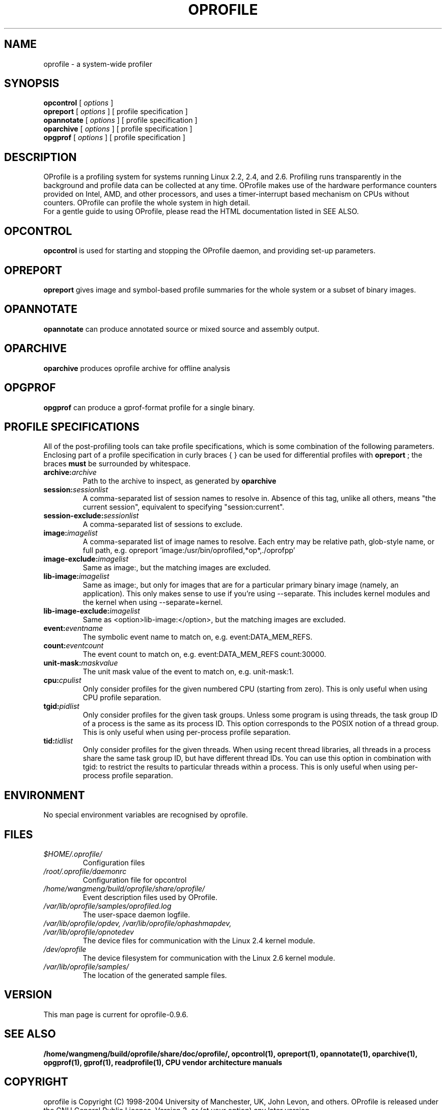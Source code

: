 .TH OPROFILE 1 "Sun 22 May 2011" "oprofile 0.9.6"
.UC 4
.SH NAME
oprofile \- a system-wide profiler
.SH SYNOPSIS
.br
.B opcontrol
[
.I options
]
.br
.B opreport
[
.I options
]
[ profile specification ]
.br
.B opannotate
[
.I options
]
[ profile specification ]
.br
.B oparchive
[
.I options
]
[ profile specification ]
.br
.B opgprof
[
.I options
]
[ profile specification ]
.br
.SH DESCRIPTION
OProfile is a profiling system for systems running Linux
2.2, 2.4, and 2.6. Profiling runs transparently in the background and profile
data can be collected at any time. OProfile makes use of the hardware
performance counters provided on Intel, AMD, and other processors,
and uses a timer-interrupt based mechanism on CPUs without counters.
OProfile can profile the whole system in high detail.
.br
For a gentle guide to using OProfile, please read the HTML documentation
listed in SEE ALSO.
.br
.SH OPCONTROL
.B opcontrol
is used for starting and stopping the OProfile daemon, and providing set-up
parameters.
.SH OPREPORT
.B opreport
gives image and symbol-based profile summaries for the whole system or
a subset of binary images.
.SH OPANNOTATE
.B opannotate
can produce annotated source or mixed source and assembly output.
.SH OPARCHIVE
.B oparchive
produces oprofile archive for offline analysis
.SH OPGPROF
.B opgprof
can produce a gprof-format profile for a single binary.

.SH PROFILE SPECIFICATIONS
All of the post-profiling tools can take profile specifications,
which is some combination of the following parameters. Enclosing
part of a profile specification in curly braces { } can be used
for differential profiles with
.B opreport
; the braces
.B must
be surrounded by whitespace.

.TP
.BI "archive:"archive
Path to the archive to inspect, as generated by
.B oparchive
.br
.TP
.BI "session:"sessionlist
A comma-separated list of session names to resolve in. Absence of this
tag, unlike all others, means "the current session", equivalent to
specifying "session:current".
.br
.TP
.BI "session-exclude:"sessionlist
A comma-separated list of sessions to exclude.
.br
.TP
.BI "image:"imagelist
A comma-separated list of image names to resolve. Each entry may be relative
path, glob-style name, or full path, e.g.
opreport 'image:/usr/bin/oprofiled,*op*,./oprofpp'
.br
.TP
.BI "image-exclude:"imagelist
Same as image:, but the matching images are excluded.
.br
.TP
.BI "lib-image:"imagelist
Same as image:, but only for images that are for
a particular primary binary image (namely, an application). This only
makes sense to use if you're using --separate.
This includes kernel modules and the kernel when using
--separate=kernel.
.br
.TP
.BI "lib-image-exclude:"imagelist
Same as <option>lib-image:</option>, but the matching images
are excluded.
.br
.TP
.BI "event:"eventname
The symbolic event name to match on, e.g. event:DATA_MEM_REFS.
.br
.TP
.BI "count:"eventcount
The event count to match on, e.g. event:DATA_MEM_REFS count:30000.
.br
.TP
.BI "unit-mask:"maskvalue
The unit mask value of the event to match on, e.g. unit-mask:1.
.br
.TP
.BI "cpu:"cpulist
Only consider profiles for the given numbered CPU (starting from zero).
This is only useful when using CPU profile separation.
.br
.TP
.BI "tgid:"pidlist
Only consider profiles for the given task groups. Unless some program is
using threads, the task group ID of a process is the same as its process
ID. This option corresponds to the POSIX notion of a thread group. This
is only useful when using per-process profile separation.
.br
.TP
.BI "tid:"tidlist
Only consider profiles for the given threads. When using recent thread
libraries, all threads in a process share the same task group ID, but
have different thread IDs. You can use this option in combination with
tgid: to restrict the results to particular threads within a process.
This is only useful when using per-process profile separation.

.SH ENVIRONMENT
No special environment variables are recognised by oprofile.

.SH FILES
.TP
.I $HOME/.oprofile/
Configuration files
.TP
.I /root/.oprofile/daemonrc
Configuration file for opcontrol
.TP
.I /home/wangmeng/build/oprofile/share/oprofile/
Event description files used by OProfile.
.TP
.I /var/lib/oprofile/samples/oprofiled.log
The user-space daemon logfile.
.TP
.I /var/lib/oprofile/opdev, /var/lib/oprofile/ophashmapdev, /var/lib/oprofile/opnotedev
The device files for communication with the Linux 2.4 kernel module. 
.TP
.I /dev/oprofile
The device filesystem for communication with the Linux 2.6 kernel module. 
.TP
.I /var/lib/oprofile/samples/
The location of the generated sample files.

.SH VERSION
.TP
This man page is current for oprofile-0.9.6.

.SH SEE ALSO
.BR /home/wangmeng/build/oprofile/share/doc/oprofile/,
.BR opcontrol(1),
.BR opreport(1),
.BR opannotate(1),
.BR oparchive(1),
.BR opgprof(1),
.BR gprof(1),
.BR readprofile(1),
.BR "CPU vendor architecture manuals"

.SH COPYRIGHT
oprofile is Copyright (C) 1998-2004 University of Manchester, UK, John Levon,
and others.
OProfile is released under the GNU General Public License, Version 2,
or (at your option) any later version.
.SH AUTHORS
John Levon <levon@movementarian.org> is the primary author. See the documentation
for other contributors.
